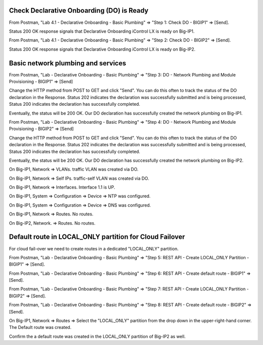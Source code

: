 Check Declarative Onboarding (DO) is Ready
------------------------------------------

From Postman, "Lab 4.1 - Declarative Onboarding - Basic Plumbing" => "Step 1: Check DO - BIGIP1" => [Send].

Status 200 OK response signals that Declarative Onboarding iControl LX is ready on Big-IP1.

.. image:: ./images/1_postman_bigip1_check_do.png
	   :scale: 50%

From Postman, "Lab 4.1 - Declarative Onboarding - Basic Plumbing" => "Step 2: Check DO - BIGIP2" => [Send].

Status 200 OK response signals that Declarative Onboarding iControl LX is ready on Big-IP2.

.. image:: ./images/2_postman_bigip2_check_do.png
	   :scale: 50%

Basic network plumbing and services
-----------------------------------

From Postman, "Lab - Declarative Onboarding - Basic Plumbing" => "Step 3: DO - Network Plumbing and Module Provisioning - BIGIP1" => [Send]

.. image:: ./images/3_postman_bigip1_do.png
	   :scale: 50%

Change the HTTP method from POST to GET and click "Send". You can do this often to track the status of the DO declaration in the Response. Status 202 indicates the declaration was successfully submitted and is being processed, Status 200 indicates the declaration has successfully completed.

.. image:: ./images/4_postman_bigip1_get_do_status.png
	   :scale: 50%

Eventually, the status will be 200 OK. Our DO declaration has successfully created the network plumbing on Big-IP1.

.. image:: ./images/5_postman_bigip1_do_completed.png
	   :scale: 50%

From Postman, "Lab - Declarative Onboarding - Basic Plumbing" => "Step 4: DO - Network Plumbing and Module Provisioning - BIGIP2" => [Send]

.. image:: ./images/12_postman_bigip2_do.png
	   :scale: 50%

Change the HTTP method from POST to GET and click "Send". You can do this often to track the status of the DO declaration in the Response. Status 202 indicates the declaration was successfully submitted and is being processed, Status 200 indicates the declaration has successfully completed.

.. image:: ./images/13_postman_bigip2_get_do_status.png
	   :scale: 50%

Eventually, the status will be 200 OK. Our DO declaration has successfully created the network plumbing on Big-IP2.

.. image:: ./images/14_postman_bigip2_do_completed.png
	   :scale: 50%

On Big-IP1, Network => VLANs. traffic VLAN was created via DO.

.. image:: ./images/6_bigip1_do_vlan.png
	   :scale: 50%

On Big-IP1, Network => Self IPs. traffic-self VLAN was created via DO.

.. image:: ./images/7_bigip1_do_self_ip.png
	   :scale: 50%

On Big-IP1, Network => Interfaces. Interface 1.1 is UP.

.. image:: ./images/8_bigip1_do_interfaces.png
	   :scale: 50%

On Big-IP1, System => Configuration => Device => NTP was configured.

.. image:: ./images/9_bigip1_do_ntp.png
	   :scale: 50%

On Big-IP1, System => Configuration => Device => DNS was configured.

.. image:: ./images/10_bigip1_do_dns.png
	   :scale: 50%

On Big-IP1, Network => Routes. No routes.

.. image:: ./images/11_bigip1_do_no_route.png
	   :scale: 50%

On Big-IP2, Network. => Routes. No routes.

.. image:: ./images/13_postman_bigip2_get_do_status.png
	   :scale: 50%

Default route in LOCAL_ONLY partition for Cloud Failover
--------------------------------------------------------

For cloud fail-over we need to create routes in a dedicated "LOCAL_ONLY" partition.

From Postman, "Lab - Declarative Onboarding - Basic Plumbing" => "Step 5: REST API - Create LOCAL_ONLY Partition - BIGIP1" => [Send].

.. image:: ./images/15_postman_bigip1_create_local_only_partition.png
	   :scale: 50%

From Postman, "Lab - Declarative Onboarding - Basic Plumbing" => "Step 6: REST API - Create default route - BIGIP1" => [Send].

.. image:: ./images/16_postman_bigip1_create_default_route.png
	   :scale: 50%

From Postman, "Lab - Declarative Onboarding - Basic Plumbing" => "Step 7: REST API - Create LOCAL_ONLY Partition - BIGIP2" => [Send].

.. image:: ./images/18_postman_bigip2_create_local_only_partition.png
	   :scale: 50%

From Postman, "Lab - Declarative Onboarding - Basic Plumbing" => "Step 8: REST API - Create default route - BIGIP2" => [Send].

.. image:: ./images/19_postman_bigip2_create_default_route.png
	   :scale: 50%

On Big-IP1, Network => Routes => Select the "LOCAL_ONLY" partition from the drop down in the upper-right-hand corner. The Default route was created.

.. image:: ./images/17_bigip1_default_route.png
	   :scale: 50%

Confirm the a default route was created in the LOCAL_ONLY partition of Big-IP2 as well.

